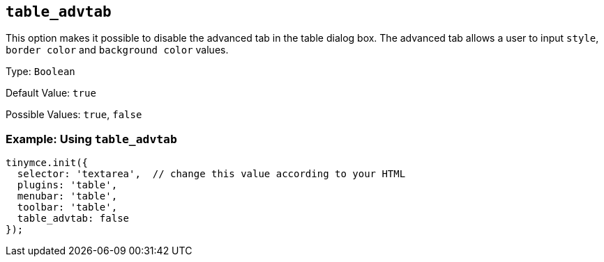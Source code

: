 == `+table_advtab+`

This option makes it possible to disable the advanced tab in the table dialog box. The advanced tab allows a user to input `+style+`, `+border color+` and `+background color+` values.

Type: `+Boolean+`

Default Value: `+true+`

Possible Values: `+true+`, `+false+`

=== Example: Using `+table_advtab+`

[source,js]
----
tinymce.init({
  selector: 'textarea',  // change this value according to your HTML
  plugins: 'table',
  menubar: 'table',
  toolbar: 'table',
  table_advtab: false
});
----
